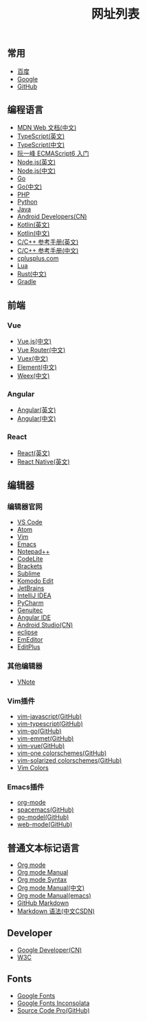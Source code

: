 #+TITLE: 网址列表

** 常用
+ [[https://www.baidu.com/][百度]]
+ [[https://www.google.com.hk/?gws_rd=ssl][Google]]
+ [[https://github.com/][GitHub]]

** 编程语言
+ [[https://developer.mozilla.org/zh-CN/][MDN Web 文档(中文)]]
+ [[http://www.typescriptlang.org/][TypeScript(英文)]]
+ [[https://www.tslang.cn/][TypeScript(中文)]]
+ [[http://es6.ruanyifeng.com/][阮一峰 ECMAScript6 入门]]
+ [[https://nodejs.org/en/][Node.js(英文)]]
+ [[http://nodejs.cn/][Node.js(中文)]]
+ [[https://golang.org/][Go]]
+ [[http://docscn.studygolang.com/][Go(中文)]]
+ [[http://php.net/][PHP]]
+ [[https://www.python.org/][Python]]
+ [[http://www.oracle.com/technetwork/java/javase/overview/index.html][Java]]
+ [[https://developer.android.google.cn/index.html][Android Developers(CN)]]
+ [[http://kotlinlang.org/][Kotlin(英文)]]
+ [[https://www.kotlincn.net/][Kotlin(中文)]]
+ [[http://en.cppreference.com/w/][C/C++ 参考手册(英文)]]
+ [[http://zh.cppreference.com/w/%E9%A6%96%E9%A1%B5][C/C++ 参考手册(中文)]]
+ [[http://www.cplusplus.com/][cplusplus.com]]
+ [[http://www.lua.org/][Lua]]
+ [[https://www.rust-lang.org/zh-CN/][Rust(中文)]]
+ [[https://gradle.org/][Gradle]]

** 前端
*** Vue
+ [[https://cn.vuejs.org/][Vue.js(中文)]]
+ [[https://router.vuejs.org/zh-cn/][Vue Router(中文)]]
+ [[https://vuex.vuejs.org/zh-cn/][Vuex(中文)]]
+ [[http://element-cn.eleme.io/#/zh-CN][Element(中文)]]
+ [[http://weex.apache.org/cn/][Weex(中文)]]

*** Angular
+ [[https://angular.io/][Angular(英文)]]
+ [[https://www.angular.cn/][Angular(中文)]]

*** React
+ [[https://reactjs.org/][React(英文)]]
+ [[http://facebook.github.io/react-native/][React Native(英文)]]

** 编辑器
*** 编辑器官网
+ [[https://code.visualstudio.com/][VS Code]]
+ [[https://atom.io/][Atom]]
+ [[http://www.vim.org/][Vim]]
+ [[http://www.gnu.org/software/emacs/][Emacs]]
+ [[https://notepad-plus-plus.org/][Notepad++]]
+ [[https://codelite.org/][CodeLite]]
+ [[http://brackets.io/][Brackets]]
+ [[http://www.sublimetext.com/][Sublime]]
+ [[https://www.activestate.com/komodo-ide/downloads/edit][Komodo Edit]]
+ [[https://www.jetbrains.com/][JetBrains]]
+ [[https://www.jetbrains.com/idea/][IntelliJ IDEA]]
+ [[https://www.jetbrains.com/pycharm/][PyCharm]]
+ [[https://www.genuitec.com/][Genuitec]]
+ [[https://www.genuitec.com/products/angular-ide/][Angular IDE]]
+ [[https://developer.android.google.cn/studio/index.html][Android Studio(CN)]]
+ [[http://www.eclipse.org/downloads/][eclipse]]
+ [[https://www.emeditor.com/][EmEditor]]
+ [[https://www.editplus.com/][EditPlus]]

*** 其他编辑器
+ [[https://tamlok.github.io/vnote/][VNote]]

*** Vim插件
+ [[https://github.com/pangloss/vim-javascript][vim-javascript(GitHub)]]
+ [[https://github.com/leafgarland/typescript-vim][vim-typescript(GitHub)]]
+ [[https://github.com/fatih/vim-go][vim-go(GitHub)]]
+ [[https://github.com/mattn/emmet-vim][vim-emmet(GitHub)]]
+ [[https://github.com/posva/vim-vue][vim-vue(GitHub)]]
+ [[https://github.com/rakr/vim-one][vim-one colorschemes(GitHub)]]
+ [[https://github.com/altercation/vim-colors-solarized][vim-solarized colorschemes(GitHub)]]
+ [[http://vimcolors.com/][Vim Colors]]

*** Emacs插件
+ [[https://orgmode.org/][org-mode]]
+ [[https://github.com/syl20bnr/spacemacs][spacemacs(GitHub)]]
+ [[https://github.com/dominikh/go-mode.el][go-model(GitHub)]]
+ [[https://github.com/fxbois/web-mode][web-mode(GitHub)]]

** 普通文本标记语言
+ [[https://orgmode.org/][Org mode]]
+ [[https://orgmode.org/org.html][Org mode Manual]]
+ [[https://orgmode.org/worg/dev/org-syntax.html][Org mode Syntax]]
+ [[http://orgmode-cn.marboo.io/org.html][Org mode Manual(中文)]]
+ [[http://www.gnu.org/software/emacs/manual/html_node/org/][Org mode Manual(emacs)]]
+ [[https://guides.github.com/features/mastering-markdown/][GitHub Markdown]]
+ [[http://blog.csdn.net/witnessai1/article/details/52551362][Markdown 语法(中文CSDN)]]

** Developer
+ [[https://developers.google.cn/][Google Developer(CN)]]
+ [[https://www.w3.org/][W3C]]

** Fonts
+ [[https://fonts.google.com/][Google Fonts]]
+ [[https://fonts.google.com/specimen/Inconsolata?selection.family=Inconsolata][Google Fonts Inconsolata]]
+ [[https://github.com/adobe-fonts/source-code-pro][Source Code Pro(GitHub)]]
